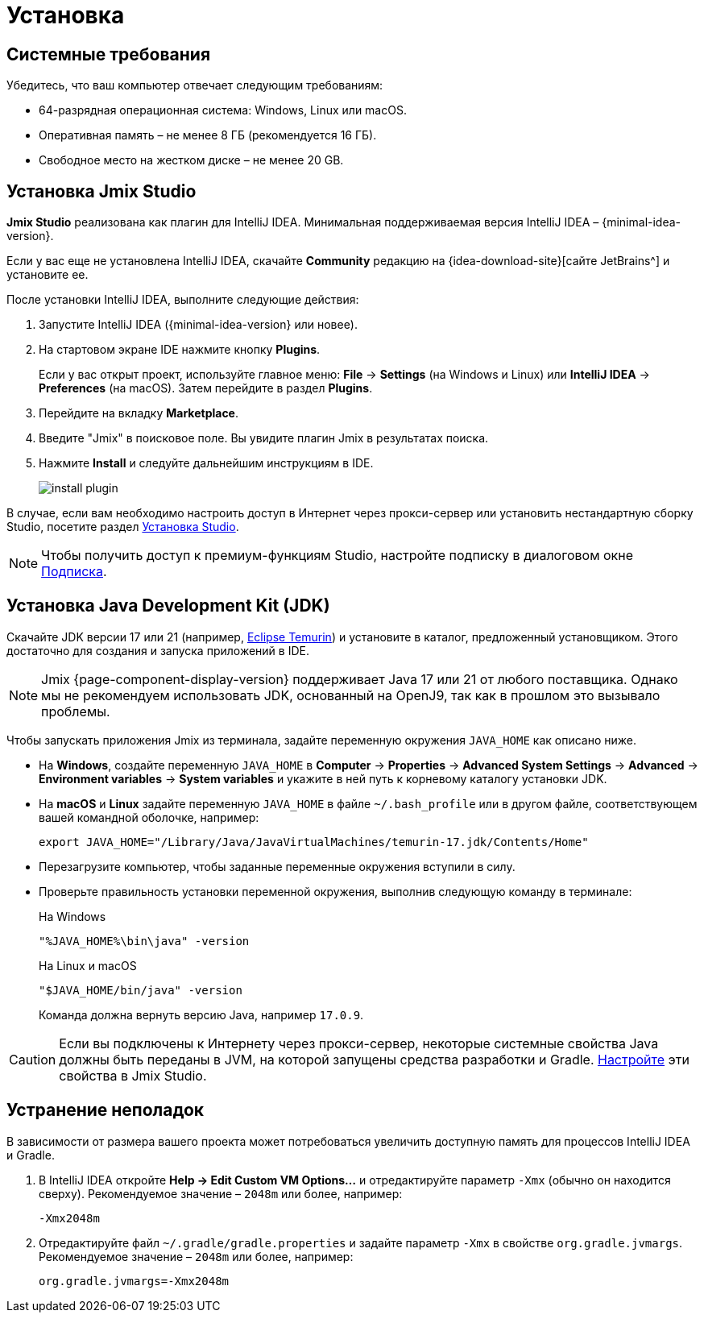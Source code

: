 [[setup-jmix-studio]]
= Установка

[[system]]
== Системные требования

Убедитесь, что ваш компьютер отвечает следующим требованиям:

* 64-разрядная операционная система: Windows, Linux или macOS.

* Оперативная память – не менее 8 ГБ (рекомендуется 16 ГБ).

* Свободное место на жестком диске – не менее 20 GB.

[[studio]]
== Установка Jmix Studio

*Jmix Studio* реализована как плагин для IntelliJ IDEA. Минимальная поддерживаемая версия IntelliJ IDEA – {minimal-idea-version}.

Если у вас еще не установлена IntelliJ IDEA, скачайте *Community* редакцию на {idea-download-site}[сайте JetBrains^] и установите ее.

После установки IntelliJ IDEA, выполните следующие действия:

. Запустите IntelliJ IDEA ({minimal-idea-version} или новее).
. На стартовом экране IDE нажмите кнопку *Plugins*.
+
Если у вас открыт проект, используйте главное меню: *File* -> *Settings* (на Windows и Linux) или *IntelliJ IDEA* -> *Preferences* (на macOS). Затем перейдите в раздел *Plugins*.
. Перейдите на вкладку *Marketplace*.
. Введите "Jmix" в поисковое поле. Вы увидите плагин Jmix в результатах поиска.
. Нажмите *Install* и следуйте дальнейшим инструкциям в IDE.
+
image::install-plugin.png[align="center"]

В случае, если вам необходимо настроить доступ в Интернет через прокси-сервер или установить нестандартную сборку Studio, посетите раздел xref:studio:install.adoc#installation[Установка Studio].

NOTE: Чтобы получить доступ к премиум-функциям Studio, настройте подписку в диалоговом окне  xref:studio:subscription.adoc[Подписка].

[[jdk]]
== Установка Java Development Kit (JDK)

//TIP: Данный шаг не обязателен, так как JDK можно загрузить во время создания нового проекта в Jmix Studio, см. xref:studio:project.adoc#creating-new-project[Создание нового проекта].

Скачайте JDK версии 17 или 21 (например, https://adoptium.net/temurin/releases/?version=17[Eclipse Temurin^]) и установите в каталог, предложенный установщиком. Этого достаточно для создания и запуска приложений в IDE.

NOTE: Jmix {page-component-display-version} поддерживает Java 17 или 21 от любого поставщика. Однако мы не рекомендуем использовать JDK, основанный на OpenJ9, так как в прошлом это вызывало проблемы.

Чтобы запускать приложения Jmix из терминала, задайте переменную окружения `JAVA_HOME` как описано ниже.

* На *Windows*, создайте переменную `JAVA_HOME` в *Computer* -> *Properties* -> *Advanced System Settings* -> *Advanced* -> *Environment variables* -> *System variables* и укажите в ней путь к корневому каталогу установки JDK.

* На *macOS* и *Linux* задайте переменную `JAVA_HOME` в файле `~/.bash_profile` или в другом файле, соответствующем вашей командной оболочке, например:
+
[source,bash]
----
export JAVA_HOME="/Library/Java/JavaVirtualMachines/temurin-17.jdk/Contents/Home"
----

* Перезагрузите компьютер, чтобы заданные переменные окружения вступили в силу.

* Проверьте правильность установки переменной окружения, выполнив следующую команду в терминале:
+
--

.На Windows
[source,bash]
----
"%JAVA_HOME%\bin\java" -version
----

.На Linux и macOS
[source,bash]
----
"$JAVA_HOME/bin/java" -version
----

Команда должна вернуть версию Java, например `17.0.9`.
--

CAUTION: Если вы подключены к Интернету через прокси-сервер, некоторые системные свойства Java должны быть переданы в JVM, на которой запущены средства разработки и Gradle. xref:studio:install.adoc#working-behind-proxy[Настройте] эти свойства в Jmix Studio.

[[Troubleshooting]]
== Устранение неполадок

В зависимости от размера вашего проекта может потребоваться увеличить доступную память для процессов IntelliJ IDEA и Gradle.

. В IntelliJ IDEA откройте *Help -> Edit Custom VM Options...* и отредактируйте параметр `-Xmx` (обычно он находится сверху). Рекомендуемое значение – `2048m` или более, например:
+
[source,text]
----
-Xmx2048m
----

. Отредактируйте файл `~/.gradle/gradle.properties` и задайте параметр `-Xmx` в свойстве `org.gradle.jvmargs`. Рекомендуемое значение – `2048m` или более, например:
+
[source,properties]
----
org.gradle.jvmargs=-Xmx2048m
----